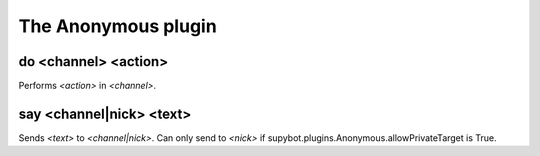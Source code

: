 
.. _plugin-anonymous:

The Anonymous plugin
====================

.. _command-do:

do <channel> <action>
^^^^^^^^^^^^^^^^^^^^^

Performs *<action>* in *<channel>*.


.. _command-say:

say <channel|nick> <text>
^^^^^^^^^^^^^^^^^^^^^^^^^

Sends *<text>* to *<channel|nick>*. Can only send to *<nick>* if
supybot.plugins.Anonymous.allowPrivateTarget is True.


